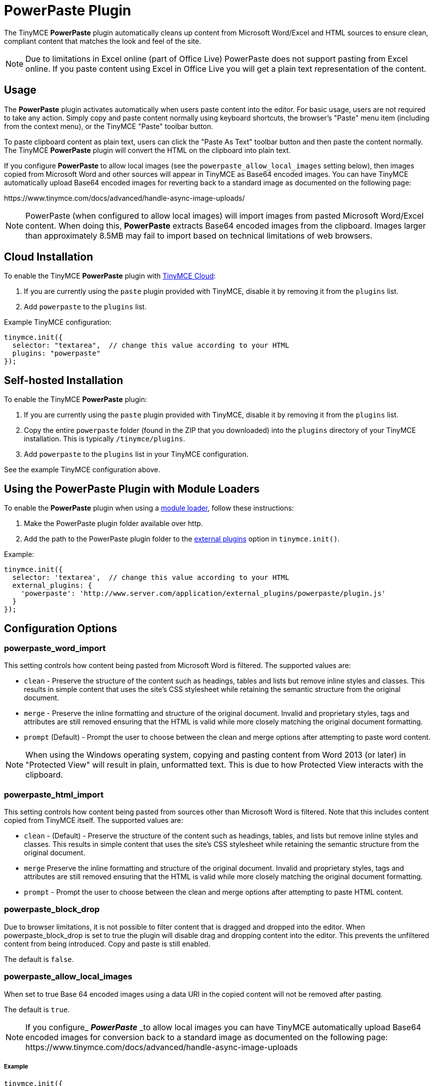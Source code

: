 :rootDir: ../
:partialsDir: {rootDir}partials/
:imagesDir: {rootDir}images/
= PowerPaste Plugin
:keywords: enterprise powerpaste power paste powerpaste_word_import powerpaste_html_import powerpaste_block_drop powerpaste_allow_local_images microsoft word excel
:title_nav: PowerPaste

The TinyMCE *PowerPaste* plugin automatically cleans up content from Microsoft Word/Excel and HTML sources to ensure clean, compliant content that matches the look and feel of the site.

NOTE: Due to limitations in Excel online (part of Office Live) PowerPaste does not support pasting from Excel online.  If you paste content using Excel in Office Live you will get a plain text representation of the content.

[[usage]]
== Usage

The *PowerPaste* plugin activates automatically when users paste content into the editor. For basic usage, users are not required to take any action. Simply copy and paste content normally using keyboard shortcuts, the browser's "Paste" menu item (including from the context menu), or the TinyMCE "Paste" toolbar button.

To paste clipboard content as plain text, users can click the "Paste As Text" toolbar button and then paste the content normally. The TinyMCE *PowerPaste* plugin will convert the HTML on the clipboard into plain text.

If you configure *PowerPaste* to allow local images (see the `powerpaste_allow_local_images` setting below), then images copied from Microsoft Word and other sources will appear in TinyMCE as Base64 encoded images. You can have TinyMCE automatically upload Base64 encoded images for reverting back to a standard image as documented on the following page:

\https://www.tinymce.com/docs/advanced/handle-async-image-uploads/

NOTE: PowerPaste (when configured to allow local images) will import images from pasted Microsoft Word/Excel content.  When doing this, *PowerPaste* extracts Base64 encoded images from the clipboard.  Images larger than approximately 8.5MB may fail to import based on technical limitations of web browsers.

[[cloud-installation]]
== Cloud Installation
anchor:cloudinstallation[historical anchor]

To enable the TinyMCE *PowerPaste* plugin with link:{baseurl}/cloud-deployment-guide/editor-and-features.html[TinyMCE Cloud]:

. If you are currently using the `paste` plugin provided with TinyMCE, disable it by removing it from the `plugins` list.
. Add `powerpaste` to the `plugins` list.

Example TinyMCE configuration:

[source,js]
----
tinymce.init({
  selector: "textarea",  // change this value according to your HTML
  plugins: "powerpaste"
});
----

[[self-hosted-installation]]
== Self-hosted Installation
anchor:self-hostedinstallation[historical anchor]

To enable the TinyMCE *PowerPaste* plugin:

. If you are currently using the `paste` plugin provided with TinyMCE, disable it by removing it from the `plugins` list.
. Copy the entire `powerpaste` folder (found in the ZIP that you downloaded) into the `plugins` directory of your TinyMCE installation. This is typically `/tinymce/plugins`.
. Add `powerpaste` to the `plugins` list in  your TinyMCE configuration.

See the example TinyMCE configuration above.

[[using-the-powerpaste-plugin-with-module-loaders]]
== Using the PowerPaste Plugin with Module Loaders
anchor:usingthepowerpastepluginwithmoduleloaders[historical anchor]

To enable the *PowerPaste* plugin when using a link:{baseurl}/advanced/usage-with-module-loaders.html[module loader], follow these instructions:

. Make the PowerPaste plugin folder available over http.
. Add the path to the PowerPaste plugin folder to the link:{baseurl}/configure/integration-and-setup/#external_plugins[external plugins] option in `tinymce.init()`.

Example:

[source,js]
----
tinymce.init({
  selector: 'textarea',  // change this value according to your HTML
  external_plugins: {
    'powerpaste': 'http://www.server.com/application/external_plugins/powerpaste/plugin.js'
  }
});
----

[[configuration-options]]
== Configuration Options
anchor:configurationoptions[historical anchor]

[[powerpaste_word_import]]
=== powerpaste_word_import

This setting controls how content being pasted from Microsoft Word is filtered. The supported values are:

* `clean` - Preserve the structure of the content such as headings, tables and lists but remove inline styles and classes. This results in simple content that uses the site's CSS stylesheet while retaining the semantic structure from the original document.
* `merge` - Preserve the inline formatting and structure of the original document. Invalid and proprietary styles, tags and attributes are still removed ensuring that the HTML is valid while more closely matching the original document formatting.
* `prompt` (Default) - Prompt the user to choose between the clean and merge options after attempting to paste word content.

NOTE: When using the Windows operating system, copying and pasting content from Word 2013 (or later) in "Protected View" will result in plain, unformatted text. This is due to how Protected View interacts with the clipboard.

[[powerpaste_html_import]]
=== powerpaste_html_import

This setting controls how content being pasted from sources other than Microsoft Word is filtered. Note that this includes content copied from TinyMCE itself. The supported values are:

* `clean` - (Default) - Preserve the structure of the content such as headings, tables, and lists but remove inline styles and classes. This results in simple content that uses the site's CSS stylesheet while retaining the semantic structure from the original document.
* `merge` Preserve the inline formatting and structure of the original document. Invalid and proprietary styles, tags and attributes are still removed ensuring that the HTML is valid while more closely matching the original document formatting.
* `prompt` - Prompt the user to choose between the clean and merge options after attempting to paste HTML content.

[[powerpaste_block_drop]]
=== powerpaste_block_drop

Due to browser limitations, it is not possible to filter content that is dragged and dropped into the editor. When powerpaste_block_drop is set to true the plugin will disable drag and dropping content into the editor. This prevents the unfiltered content from being introduced. Copy and paste is still enabled.

The default is `false`.

[[powerpaste_allow_local_images]]
=== powerpaste_allow_local_images

When set to true Base 64 encoded images using a data URI in the copied content will not be removed after pasting.

The default is `true`.

NOTE: If you configure_ *_PowerPaste_* _to allow local images you can have TinyMCE automatically upload Base64 encoded images for conversion back to a standard image as documented on the following page: \https://www.tinymce.com/docs/advanced/handle-async-image-uploads

[[example]]
===== Example

[source,js]
----
tinymce.init({
  selector: "textarea",  // change this value according to your HTML
  plugins: "powerpaste",
  powerpaste_word_import: "clean",
  powerpaste_html_import: "merge"
});
----

[[toolbar-buttons]]
== Toolbar Buttons
anchor:toolbarbuttons[historical anchor]

[[pastetext]]
==== pastetext

This button allows you to toggle paste as plain text mode on/off. When in plain text mode all rich formatted contents gets converted into plain text.

Example TinyMCE Configuration:

[source,js]
----
tinymce.init({
  selector: "textarea",
  plugins: "powerpaste",
  toolbar: "pastetext"
});
----

[[menu-items]]
== Menu Items
anchor:menuitems[historical anchor]

==== pastetext

This menu item allows you to toggle paste as plain text mode on/off. When in plain text mode all rich formatted contents gets converted into plain text.

Example TinyMCE Configuration:

[source,js]
----
tinymce.init({
  selector: "textarea",
  plugins: "powerpaste",
  menu: {
	edit: {title: "edit", items: "pastetext"}
  }
});
----

[[advanced-config-options]]
== Advanced Config Options
anchor:advancedconfigoptions[historical anchor]

[[post-filter-callback]]
=== Post filter callback
anchor:postfiltercallback[historical anchor]

Developers can add customer filtering after *PowerPaste* filters are run using the post filter callback. This can be added as an init option or at runtime by adding the event listener.

[[using-the-init-option]]
===== Using the init option
anchor:usingtheinitoption[historical anchor]

[source,js]
----
tinymce.init({
  selector: "textarea",
  plugins: "powerpaste",
  paste_postprocess: function(editor, fragment) {
	// Fragment is a DocumentFragment node containing the DOM structure of the pasted content,
	// after it has been filtered by the PowerPaste plugin.
  var textnode = document.createTextNode("Added Text");
  // Modify the fragment via the argument - do not return a value!
  fragment.node.appendChild(textnode);
  }
});
----

[[using-an-event-listener]]
===== Using an event listener
anchor:usinganeventlistener[historical anchor]

[source,js]
----
tinymce.get('editorID').('PastePostProcess', function(fragment) {
  // Fragment is a DocumentFragment node containing the DOM structure of the pasted content,
  // after it has been filtered by the PowerPaste plugin.
});
----

[[buy-tinymce-powerpaste]]
== Buy TinyMCE PowerPaste
anchor:buytinymcepowerpaste[historical anchor]

Start with our https://about.tiny.cloud/products/powerpaste/[dedicated product page] to see our flexible pricing options. OEM and enterprise customers should https://www.tinymce.com/pricing/[contact sales directly].
